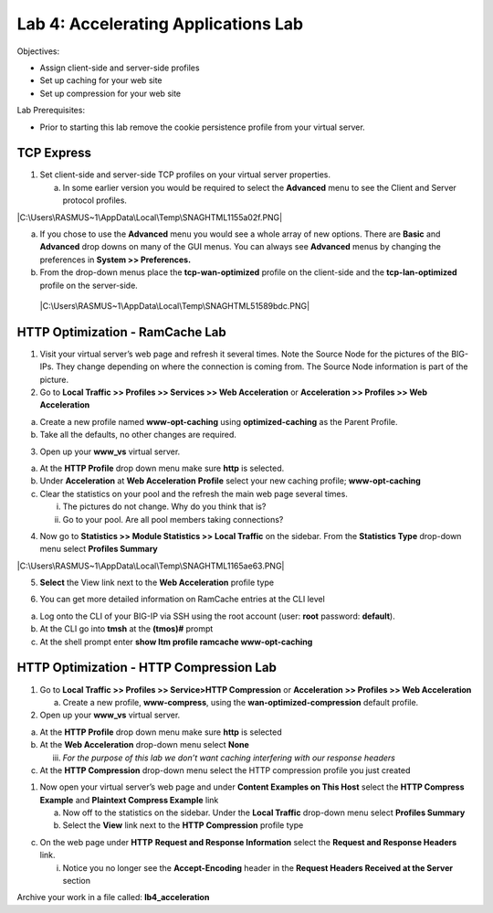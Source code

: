 Lab 4: Accelerating Applications Lab
====================================

Objectives:

-  Assign client-side and server-side profiles

-  Set up caching for your web site

-  Set up compression for your web site

Lab Prerequisites:

-  Prior to starting this lab remove the cookie persistence profile from
   your virtual server.

TCP Express
~~~~~~~~~~~

1. Set client-side and server-side TCP profiles on your virtual server
   properties.

   a. In some earlier version you would be required to select the
      **Advanced** menu to see the Client and Server protocol profiles.

|C:\Users\RASMUS~1\AppData\Local\Temp\SNAGHTML1155a02f.PNG|

a. If you chose to use the **Advanced** menu you would see a whole array
   of new options. There are **Basic** and **Advanced** drop downs on
   many of the GUI menus. You can always see **Advanced** menus by
   changing the preferences in **System >> Preferences.**

b. From the drop-down menus place the **tcp-wan-optimized** profile on
   the client-side and the **tcp-lan-optimized** profile on the
   server-side.

..

   |C:\Users\RASMUS~1\AppData\Local\Temp\SNAGHTML51589bdc.PNG|

HTTP Optimization - RamCache Lab
~~~~~~~~~~~~~~~~~~~~~~~~~~~~~~~~

1. Visit your virtual server’s web page and refresh it several times.
   Note the Source Node for the pictures of the BIG-IPs. They change
   depending on where the connection is coming from. The Source Node
   information is part of the picture.

2. Go to **Local Traffic >> Profiles >> Services >> Web Acceleration**
   or **Acceleration >> Profiles >> Web Acceleration**

a. Create a new profile named **www-opt-caching** using
   **optimized-caching** as the Parent Profile.

b. Take all the defaults, no other changes are required.

3. Open up your **www_vs** virtual server.

a. At the **HTTP Profile** drop down menu make sure **http** is
   selected.

b. Under **Acceleration** at **Web Acceleration** **Profile** select
   your new caching profile; **www-opt-caching**

c. Clear the statistics on your pool and the refresh the main web page
   several times.

   i.  The pictures do not change. Why do you think that is?

   ii. Go to your pool. Are all pool members taking connections?

4. Now go to **Statistics >> Module Statistics >> Local Traffic** on the
   sidebar. From the **Statistics Type** drop-down menu select
   **Profiles Summary**

|C:\Users\RASMUS~1\AppData\Local\Temp\SNAGHTML1165ae63.PNG|

5. **Select** the View link next to the **Web Acceleration** profile
   type

|image3|

|image4|

6. You can get more detailed information on RamCache entries at the CLI
   level

a. Log onto the CLI of your BIG-IP via SSH using the root account (user:
   **root** password: **default**).

b. At the CLI go into **tmsh** at the **(tmos)#** prompt

c. At the shell prompt enter **show ltm profile ramcache
   www-opt-caching**

HTTP Optimization - HTTP Compression Lab
~~~~~~~~~~~~~~~~~~~~~~~~~~~~~~~~~~~~~~~~

1. Go to **Local Traffic >> Profiles >> Service>HTTP Compression** or
   **Acceleration >> Profiles >> Web Acceleration**

   a. Create a new profile, **www-compress**, using the
      **wan-optimized-compression** default profile.

2. Open up your **www_vs** virtual server.

a. At the **HTTP Profile** drop down menu make sure **http** is selected

b. At the **Web Acceleration** drop-down menu select **None**

   iii. *For the purpose of this lab we don’t want caching interfering
        with our response headers*

c. At the **HTTP Compression** drop-down menu select the HTTP
   compression profile you just created

1. Now open your virtual server’s web page and under **Content Examples
   on This Host** select the **HTTP Compress Example** and **Plaintext
   Compress Example** link

   a. Now off to the statistics on the sidebar. Under the **Local
      Traffic** drop-down menu select **Profiles Summary**

   b. Select the **View** link next to the **HTTP Compression** profile
      type

|image5|

c. On the web page under **HTTP** **Request and Response Information**
   select the **Request and Response Headers** link.

   i. Notice you no longer see the **Accept-Encoding** header in the
      **Request Headers Received at the Server** section

Archive your work in a file called: **lb4_acceleration**

.. |C:\Users\RASMUS~1\AppData\Local\Temp\SNAGHTML1155a02f.PNG| image:: media/image1.png
   :width: 4.63008in
   :height: 1.87037in
.. |C:\Users\RASMUS~1\AppData\Local\Temp\SNAGHTML51589bdc.PNG| image:: media/image2.png
   :width: 5.13542in
   :height: 2.93965in
.. |C:\Users\RASMUS~1\AppData\Local\Temp\SNAGHTML1165ae63.PNG| image:: media/image3.png
   :width: 5.23989in
   :height: 3.13445in
.. |image3| image:: media/image4.png
   :width: 2.14562in
   :height: 1.35267in
.. |image4| image:: media/image5.png
   :width: 6.47356in
   :height: 1.83333in
.. |image5| image:: media/image6.png
   :width: 4.76042in
   :height: 3.15581in
